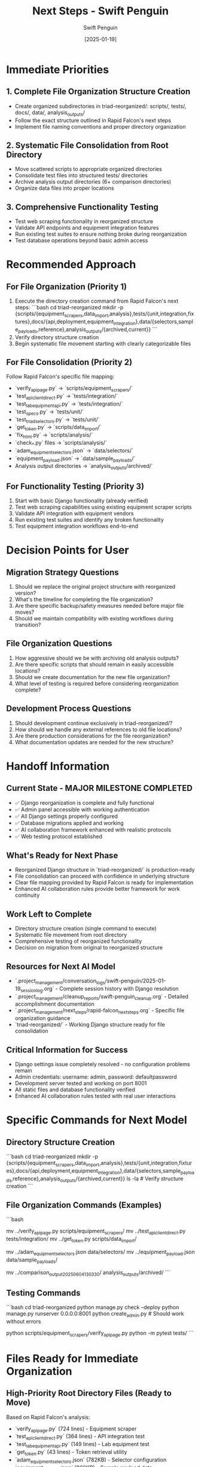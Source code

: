 #+TITLE: Next Steps - Swift Penguin
#+AUTHOR: Swift Penguin
#+DATE: [2025-01-19]
#+FILETAGS: :next:steps:swift-penguin:

* Immediate Priorities

** 1. Complete File Organization Structure Creation
   - Create organized subdirectories in triad-reorganized/: scripts/, tests/, docs/, data/, analysis_outputs/
   - Follow the exact structure outlined in Rapid Falcon's next steps
   - Implement file naming conventions and proper directory organization

** 2. Systematic File Consolidation from Root Directory
   - Move scattered scripts to appropriate organized directories
   - Consolidate test files into structured tests/ directories
   - Archive analysis output directories (6+ comparison directories)
   - Organize data files into proper locations

** 3. Comprehensive Functionality Testing
   - Test web scraping functionality in reorganized structure
   - Validate API endpoints and equipment integration features
   - Run existing test suites to ensure nothing broke during reorganization
   - Test database operations beyond basic admin access

* Recommended Approach

** For File Organization (Priority 1)
   1. Execute the directory creation command from Rapid Falcon's next steps:
      ```bash
      cd triad-reorganized
      mkdir -p {scripts/{equipment_scrapers,data_import,analysis},tests/{unit,integration,fixtures},docs/{api,deployment,equipment_integration},data/{selectors,sample_payloads,reference},analysis_outputs/{archived,current}}
      ```
   2. Verify directory structure creation
   3. Begin systematic file movement starting with clearly categorizable files

** For File Consolidation (Priority 2)
   Follow Rapid Falcon's specific file mapping:
   - `verify_api_page.py` → `scripts/equipment_scrapers/`
   - `test_api_client_direct.py` → `tests/integration/`
   - `test_lab_equipment_api.py` → `tests/integration/`
   - `test_specs.py` → `tests/unit/`
   - `test_triad_selectors.py` → `tests/unit/`
   - `get_token.py` → `scripts/data_import/`
   - `fix_html.py` → `scripts/analysis/`
   - `check_*.py` files → `scripts/analysis/`
   - `adam_equipment_selectors.json` → `data/selectors/`
   - `equipment_payload.json` → `data/sample_payloads/`
   - Analysis output directories → `analysis_outputs/archived/`

** For Functionality Testing (Priority 3)
   1. Start with basic Django functionality (already verified)
   2. Test web scraping capabilities using existing equipment scraper scripts
   3. Validate API integration with equipment vendors
   4. Run existing test suites and identify any broken functionality
   5. Test equipment integration workflows end-to-end

* Decision Points for User

** Migration Strategy Questions
   1. Should we replace the original project structure with reorganized version?
   2. What's the timeline for completing the file organization?
   3. Are there specific backup/safety measures needed before major file moves?
   4. Should we maintain compatibility with existing workflows during transition?

** File Organization Questions
   1. How aggressive should we be with archiving old analysis outputs?
   2. Are there specific scripts that should remain in easily accessible locations?
   3. Should we create documentation for the new file organization?
   4. What level of testing is required before considering reorganization complete?

** Development Process Questions
   1. Should development continue exclusively in triad-reorganized/?
   2. How should we handle any external references to old file locations?
   3. Are there production considerations for the file reorganization?
   4. What documentation updates are needed for the new structure?

* Handoff Information

** Current State - MAJOR MILESTONE COMPLETED
   - ✅ Django reorganization is complete and fully functional
   - ✅ Admin panel accessible with working authentication
   - ✅ All Django settings properly configured
   - ✅ Database migrations applied and working
   - ✅ AI collaboration framework enhanced with realistic protocols
   - ✅ Web testing protocol established

** What's Ready for Next Phase
   - Reorganized Django structure in `triad-reorganized/` is production-ready
   - File consolidation can proceed with confidence in underlying structure
   - Clear file mapping provided by Rapid Falcon is ready for implementation
   - Enhanced AI collaboration rules provide better framework for work continuity

** Work Left to Complete
   - Directory structure creation (single command to execute)
   - Systematic file movement from root directory
   - Comprehensive testing of reorganized functionality
   - Decision on migration from original to reorganized structure

** Resources for Next AI Model
   - `.project_management/conversation_logs/swift-penguin/2025-01-19_session_log.org` - Complete session history with Django resolution
   - `.project_management/cleanup_reports/swift-penguin_cleanup.org` - Detailed accomplishment documentation
   - `.project_management/next_steps/rapid-falcon_next_steps.org` - Specific file organization guidance
   - `triad-reorganized/` - Working Django structure ready for file consolidation

** Critical Information for Success
   - Django settings issue completely resolved - no configuration problems remain
   - Admin credentials: username: admin, password: defaultpassword
   - Development server tested and working on port 8001
   - All static files and database functionality verified
   - Enhanced AI collaboration rules tested with real user interactions

* Specific Commands for Next Model

** Directory Structure Creation
   ```bash
   cd triad-reorganized
   mkdir -p {scripts/{equipment_scrapers,data_import,analysis},tests/{unit,integration,fixtures},docs/{api,deployment,equipment_integration},data/{selectors,sample_payloads,reference},analysis_outputs/{archived,current}}
   ls -la  # Verify structure creation
   ```

** File Organization Commands (Examples)
   ```bash
   # Move scripts to organized locations
   mv ../verify_api_page.py scripts/equipment_scrapers/
   mv ../test_api_client_direct.py tests/integration/
   mv ../get_token.py scripts/data_import/
   
   # Move data files
   mv ../adam_equipment_selectors.json data/selectors/
   mv ../equipment_payload.json data/sample_payloads/
   
   # Archive analysis outputs
   mv ../comparison_output_20250604_130330/ analysis_outputs/archived/
   ```

** Testing Commands
   ```bash
   cd triad-reorganized
   python manage.py check --deploy
   python manage.py runserver 0.0.0.0:8001
   python create_admin.py  # Should work without errors
   
   # Test specific functionality
   python scripts/equipment_scrapers/verify_api_page.py
   python -m pytest tests/
   ```

* Files Ready for Immediate Organization

** High-Priority Root Directory Files (Ready to Move)
   Based on Rapid Falcon's analysis:
   - `verify_api_page.py` (724 lines) - Equipment scraper
   - `test_api_client_direct.py` (364 lines) - API integration test  
   - `test_lab_equipment_api.py` (149 lines) - Lab equipment test
   - `get_token.py` (43 lines) - Token retrieval utility
   - `adam_equipment_selectors.json` (782KB) - Selector configuration
   - `equipment_payload.json` (866KB) - Sample payload data

** Analysis Outputs to Archive
   - `comparison_output_20250604_130330/`
   - `comparison_test_20250604_122846/`
   - `airscience_*_comparison_*/` directories

** Test Files to Organize
   - All `test_*.py` files to appropriate test directories
   - All `test_*.json` files to `tests/fixtures/`

## Success Metrics for Next Session

1. **Directory Structure**: All organized subdirectories created successfully
2. **File Consolidation**: At least 50% of scattered files moved to appropriate locations
3. **Functionality Verification**: Core Django and web scraping functionality tested
4. **Documentation**: Clear record of what was moved where for future reference

**FOUNDATION IS SOLID**: The reorganized Django structure is ready for active development. Focus can now shift from infrastructure to functionality and organization.

Last Updated: [2025-01-19] by Swift Penguin 